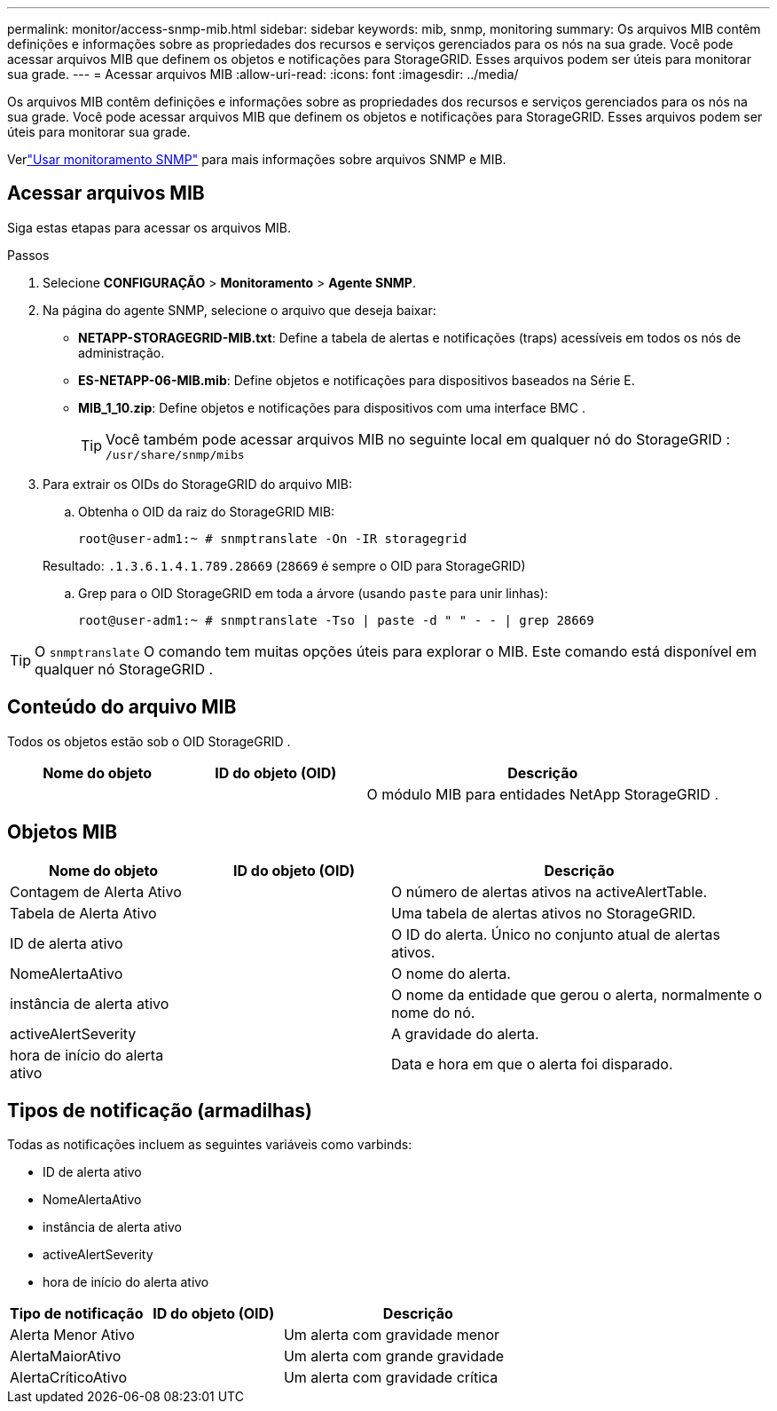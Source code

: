 ---
permalink: monitor/access-snmp-mib.html 
sidebar: sidebar 
keywords: mib, snmp, monitoring 
summary: Os arquivos MIB contêm definições e informações sobre as propriedades dos recursos e serviços gerenciados para os nós na sua grade.  Você pode acessar arquivos MIB que definem os objetos e notificações para StorageGRID.  Esses arquivos podem ser úteis para monitorar sua grade. 
---
= Acessar arquivos MIB
:allow-uri-read: 
:icons: font
:imagesdir: ../media/


[role="lead"]
Os arquivos MIB contêm definições e informações sobre as propriedades dos recursos e serviços gerenciados para os nós na sua grade.  Você pode acessar arquivos MIB que definem os objetos e notificações para StorageGRID.  Esses arquivos podem ser úteis para monitorar sua grade.

Verlink:using-snmp-monitoring.html["Usar monitoramento SNMP"] para mais informações sobre arquivos SNMP e MIB.



== Acessar arquivos MIB

Siga estas etapas para acessar os arquivos MIB.

.Passos
. Selecione *CONFIGURAÇÃO* > *Monitoramento* > *Agente SNMP*.
. Na página do agente SNMP, selecione o arquivo que deseja baixar:
+
** *NETAPP-STORAGEGRID-MIB.txt*: Define a tabela de alertas e notificações (traps) acessíveis em todos os nós de administração.
** *ES-NETAPP-06-MIB.mib*: Define objetos e notificações para dispositivos baseados na Série E.
** *MIB_1_10.zip*: Define objetos e notificações para dispositivos com uma interface BMC .
+
[]
====

TIP: Você também pode acessar arquivos MIB no seguinte local em qualquer nó do StorageGRID : `/usr/share/snmp/mibs`

====


. Para extrair os OIDs do StorageGRID do arquivo MIB:
+
.. Obtenha o OID da raiz do StorageGRID MIB:
+
`root@user-adm1:~ # snmptranslate -On -IR storagegrid`

+
Resultado: `.1.3.6.1.4.1.789.28669` (`28669` é sempre o OID para StorageGRID)

.. Grep para o OID StorageGRID em toda a árvore (usando `paste` para unir linhas):
+
`root@user-adm1:~ # snmptranslate -Tso | paste -d " " - - | grep 28669`






TIP: O `snmptranslate` O comando tem muitas opções úteis para explorar o MIB.  Este comando está disponível em qualquer nó StorageGRID .



== Conteúdo do arquivo MIB

Todos os objetos estão sob o OID StorageGRID .

[cols="1a,1a,2a"]
|===
| Nome do objeto | ID do objeto (OID) | Descrição 


| .iso.org.dod.internet.  + empresas privadas.  + netapp.grade de armazenamento | .1.3.6.1.4.1.789.28669  a| 
O módulo MIB para entidades NetApp StorageGRID .

|===


== Objetos MIB

[cols="1a,1a,2a"]
|===
| Nome do objeto | ID do objeto (OID) | Descrição 


| Contagem de Alerta Ativo | .1.3.6.1.4.1. + 789.28669.1.3  a| 
O número de alertas ativos na activeAlertTable.



| Tabela de Alerta Ativo | .1.3.6.1.4.1. + 789.28669.1.4  a| 
Uma tabela de alertas ativos no StorageGRID.



| ID de alerta ativo | .1.3.6.1.4.1. + 789.28669.1.4.1.1  a| 
O ID do alerta.  Único no conjunto atual de alertas ativos.



| NomeAlertaAtivo | .1.3.6.1.4.1. + 789.28669.1.4.1.2  a| 
O nome do alerta.



| instância de alerta ativo | .1.3.6.1.4.1. + 789.28669.1.4.1.3  a| 
O nome da entidade que gerou o alerta, normalmente o nome do nó.



| activeAlertSeverity | .1.3.6.1.4.1. + 789.28669.1.4.1.4  a| 
A gravidade do alerta.



| hora de início do alerta ativo | .1.3.6.1.4.1. + 789.28669.1.4.1.5  a| 
Data e hora em que o alerta foi disparado.

|===


== Tipos de notificação (armadilhas)

Todas as notificações incluem as seguintes variáveis como varbinds:

* ID de alerta ativo
* NomeAlertaAtivo
* instância de alerta ativo
* activeAlertSeverity
* hora de início do alerta ativo


[cols="1a,1a,2a"]
|===
| Tipo de notificação | ID do objeto (OID) | Descrição 


| Alerta Menor Ativo | .1.3.6.1.4.1. + 789.28669.0.6  a| 
Um alerta com gravidade menor



| AlertaMaiorAtivo | .1.3.6.1.4.1. + 789.28669.0.7  a| 
Um alerta com grande gravidade



| AlertaCríticoAtivo | .1.3.6.1.4.1. + 789.28669.0.8  a| 
Um alerta com gravidade crítica

|===